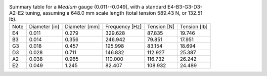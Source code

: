 .. list-table:: Summary table for a *Medium* gauge (0.011--0.049), with a standard E4-B3-G3-D3-A2-E2 tuning, assuming a 648.0 mm scale length (total tension 589.43 N, or 132.51 lb).

   * - Note
     - Diameter [in]
     - Diameter [mm]
     - Frequency [Hz]
     - Tension [N]
     - Tension [lb]
   * - E4
     - 0.011
     - 0.279
     - 329.628
     - 87.835
     - 19.746
   * - B3
     - 0.014
     - 0.356
     - 246.942
     - 79.851
     - 17.951
   * - G3
     - 0.018
     - 0.457
     - 195.998
     - 83.154
     - 18.694
   * - D3
     - 0.028
     - 0.711
     - 146.832
     - 112.927
     - 25.387
   * - A2
     - 0.038
     - 0.965
     - 110.000
     - 116.732
     - 26.242
   * - E2
     - 0.049
     - 1.245
     - 82.407
     - 108.932
     - 24.489

